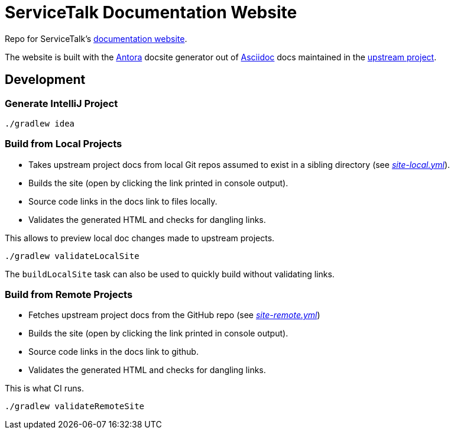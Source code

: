 = ServiceTalk Documentation Website

Repo for ServiceTalk's https://pages.github.com/servicetalk/servicetalk/[documentation website].

The website is built with the https://antora.org[Antora] docsite generator out of https://asciidoctor.org[Asciidoc] docs
maintained in the https://github.com/servicetalk/servicetalk[upstream project].

== Development

=== Generate IntelliJ Project

[source,shell]
----
./gradlew idea
----

=== Build from Local Projects

* Takes upstream project docs from local Git repos assumed to exist in a sibling directory (see link:site-local.yml[_site-local.yml_]).
* Builds the site (open by clicking the link printed in console output).
* Source code links in the docs link to files locally.
* Validates the generated HTML and checks for dangling links.

This allows to preview local doc changes made to upstream projects.

[source,shell]
----
./gradlew validateLocalSite
----

The `buildLocalSite` task can also be used to quickly build without validating links.

=== Build from Remote Projects

* Fetches upstream project docs from the GitHub repo (see link:site-remote.yml[_site-remote.yml_])
* Builds the site (open by clicking the link printed in console output).
* Source code links in the docs link to github.
* Validates the generated HTML and checks for dangling links.

This is what CI runs.

[source,shell]
----
./gradlew validateRemoteSite
----
